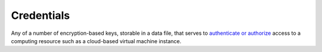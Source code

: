 ###########
Credentials
###########

Any of a number of encryption-based keys, storable in a data file, that serves to `authenticate or authorize <https://www.okta.com/identity-101/authentication-vs-authorization/>`_ access to a computing resource such as a cloud-based virtual machine instance.
